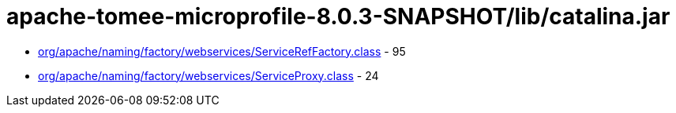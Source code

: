= apache-tomee-microprofile-8.0.3-SNAPSHOT/lib/catalina.jar

 - link:org/apache/naming/factory/webservices/ServiceRefFactory.adoc[org/apache/naming/factory/webservices/ServiceRefFactory.class] - 95
 - link:org/apache/naming/factory/webservices/ServiceProxy.adoc[org/apache/naming/factory/webservices/ServiceProxy.class] - 24
